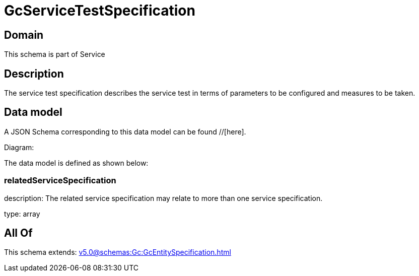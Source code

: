 = GcServiceTestSpecification

[#domain]
== Domain

This schema is part of Service

[#description]
== Description
The service test specification describes the service test in terms of parameters to be configured and 
measures to be taken.


[#data_model]
== Data model

A JSON Schema corresponding to this data model can be found //[here].

Diagram:


The data model is defined as shown below:


=== relatedServiceSpecification
description: The related service specification may relate to more than one service specification.

type: array


[#all_of]
== All Of

This schema extends: xref:v5.0@schemas:Gc:GcEntitySpecification.adoc[]
